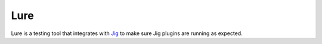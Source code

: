 Lure
====

Lure is a testing tool that integrates with Jig_ to make sure Jig plugins are running as expected.

.. _Jig: http://pythonhosted.org/jig
